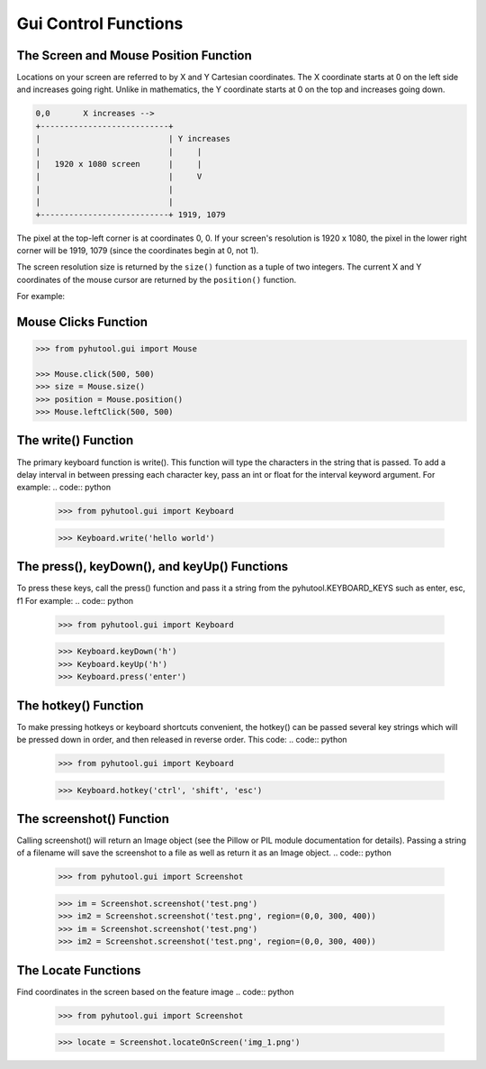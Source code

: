 ============
Gui Control Functions
============

The Screen and Mouse Position Function
=============================

Locations on your screen are referred to by X and Y Cartesian coordinates. The X coordinate starts at 0 on the left side and increases going right. Unlike in mathematics, the Y coordinate starts at 0 on the top and increases going down.

.. code::

    0,0       X increases -->
    +---------------------------+
    |                           | Y increases
    |                           |     |
    |   1920 x 1080 screen      |     |
    |                           |     V
    |                           |
    |                           |
    +---------------------------+ 1919, 1079

The pixel at the top-left corner is at coordinates 0, 0. If your screen's resolution is 1920 x 1080, the pixel in the lower right corner will be 1919, 1079 (since the coordinates begin at 0, not 1).

The screen resolution size is returned by the ``size()`` function as a tuple of two integers. The current X and Y coordinates of the mouse cursor are returned by the ``position()`` function.

For example:

.. code:: python
    >>> from pyhutool.gui import Mouse

    >>> Mouse.size()
    (1920, 1080)
    >>> Mouse.position()
    (187, 567)


Mouse Clicks Function
=============================

.. code:: python

    >>> from pyhutool.gui import Mouse

    >>> Mouse.click(500, 500)
    >>> size = Mouse.size()
    >>> position = Mouse.position()
    >>> Mouse.leftClick(500, 500)


The write() Function
=============================
The primary keyboard function is write(). This function will type the characters in the string that is passed. To add a delay interval in between pressing each character key, pass an int or float for the interval keyword argument.
For example:
.. code:: python

    >>> from pyhutool.gui import Keyboard

    >>> Keyboard.write('hello world')

The press(), keyDown(), and keyUp() Functions
=============================
To press these keys, call the press() function and pass it a string from the pyhutool.KEYBOARD_KEYS such as enter, esc, f1
For example:
.. code:: python

    >>> from pyhutool.gui import Keyboard

    >>> Keyboard.keyDown('h')
    >>> Keyboard.keyUp('h')
    >>> Keyboard.press('enter')

The hotkey() Function
=============================
To make pressing hotkeys or keyboard shortcuts convenient, the hotkey() can be passed several key strings which will be pressed down in order, and then released in reverse order. This code:
.. code:: python

    >>> from pyhutool.gui import Keyboard

    >>> Keyboard.hotkey('ctrl', 'shift', 'esc')


The screenshot() Function
=============================
Calling screenshot() will return an Image object (see the Pillow or PIL module documentation for details). Passing a string of a filename will save the screenshot to a file as well as return it as an Image object.
.. code:: python

    >>> from pyhutool.gui import Screenshot

    >>> im = Screenshot.screenshot('test.png')
    >>> im2 = Screenshot.screenshot('test.png', region=(0,0, 300, 400))
    >>> im = Screenshot.screenshot('test.png')
    >>> im2 = Screenshot.screenshot('test.png', region=(0,0, 300, 400))


The Locate Functions
=============================
Find coordinates in the screen based on the feature image
.. code:: python

    >>> from pyhutool.gui import Screenshot

    >>> locate = Screenshot.locateOnScreen('img_1.png')
